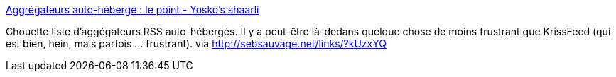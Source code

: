 :jbake-type: post
:jbake-status: published
:jbake-title: Aggrégateurs auto-hébergé : le point - Yosko's shaarli
:jbake-tags: web,rss,webapp,dns-323,_mois_nov.,_année_2013
:jbake-date: 2013-11-04
:jbake-depth: ../
:jbake-uri: shaarli/1383552971000.adoc
:jbake-source: https://nicolas-delsaux.hd.free.fr/Shaarli?searchterm=http%3A%2F%2Flinks.yosko.net%2F%3FmuvIKQ&searchtags=web+rss+webapp+dns-323+_mois_nov.+_ann%C3%A9e_2013
:jbake-style: shaarli

http://links.yosko.net/?muvIKQ[Aggrégateurs auto-hébergé : le point - Yosko's shaarli]

Chouette liste d'aggégateurs RSS auto-hébergés. Il y a peut-être là-dedans quelque chose de moins frustrant que KrissFeed (qui est bien, hein, mais parfois ... frustrant). via http://sebsauvage.net/links/?kUzxYQ
